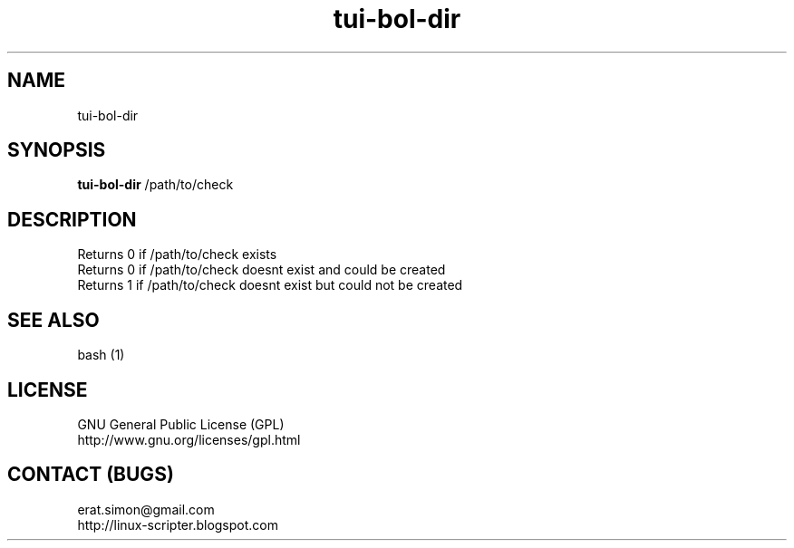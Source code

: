 .TH "tui-bol-dir" 1  "Simon A. Erat (sea)" "TUI 0.6.0"

.SH NAME
tui-bol-dir

.SH SYNOPSIS
\fBtui-bol-dir\fP /path/to/check

.SH DESCRIPTION
Returns 0 if /path/to/check exists
.br
Returns 0 if /path/to/check doesnt exist and could be created
.br
Returns 1 if /path/to/check doesnt exist but could not be created

.SH SEE ALSO
bash (1)

.SH LICENSE
GNU General Public License (GPL)
.br
http://www.gnu.org/licenses/gpl.html

.SH CONTACT (BUGS)
erat.simon@gmail.com
.br
http://linux-scripter.blogspot.com